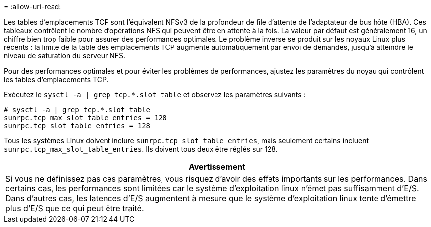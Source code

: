 = 
:allow-uri-read: 


Les tables d'emplacements TCP sont l'équivalent NFSv3 de la profondeur de file d'attente de l'adaptateur de bus hôte (HBA). Ces tableaux contrôlent le nombre d'opérations NFS qui peuvent être en attente à la fois. La valeur par défaut est généralement 16, un chiffre bien trop faible pour assurer des performances optimales. Le problème inverse se produit sur les noyaux Linux plus récents : la limite de la table des emplacements TCP augmente automatiquement par envoi de demandes, jusqu'à atteindre le niveau de saturation du serveur NFS.

Pour des performances optimales et pour éviter les problèmes de performances, ajustez les paramètres du noyau qui contrôlent les tables d'emplacements TCP.

Exécutez le `sysctl -a | grep tcp.*.slot_table` et observez les paramètres suivants :

....
# sysctl -a | grep tcp.*.slot_table
sunrpc.tcp_max_slot_table_entries = 128
sunrpc.tcp_slot_table_entries = 128
....
Tous les systèmes Linux doivent inclure `sunrpc.tcp_slot_table_entries`, mais seulement certains incluent `sunrpc.tcp_max_slot_table_entries`. Ils doivent tous deux être réglés sur 128.

|===
| Avertissement 


| Si vous ne définissez pas ces paramètres, vous risquez d'avoir des effets importants sur les performances. Dans certains cas, les performances sont limitées car le système d'exploitation linux n'émet pas suffisamment d'E/S. Dans d'autres cas, les latences d'E/S augmentent à mesure que le système d'exploitation linux tente d'émettre plus d'E/S que ce qui peut être traité. 
|===